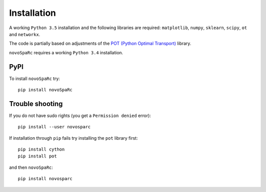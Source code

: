 Installation
------------

A working ``Python 3.5`` installation and the following libraries are required: 
``matplotlib``, ``numpy``, ``sklearn``, ``scipy``, ``ot`` and ``networkx``.

The code is partially based on adjustments of the `POT (Python Optimal Transport) <https://github.com/rflamary/POT>`_ library.


``novoSpaRc`` requires a working ``Python 3.4`` installation.


PyPI
~~~~

To install ``novoSpaRc`` try::

    pip install novoSpaRc


Trouble shooting
~~~~~~~~~~~~~~~

If you do not have sudo rights (you get a ``Permission denied`` error)::

    pip install --user novosparc

If installation through ``pip`` fails try installing the ``pot`` library
first::

    pip install cython
    pip install pot

and then ``novoSpaRc``::

    pip install novosparc 
